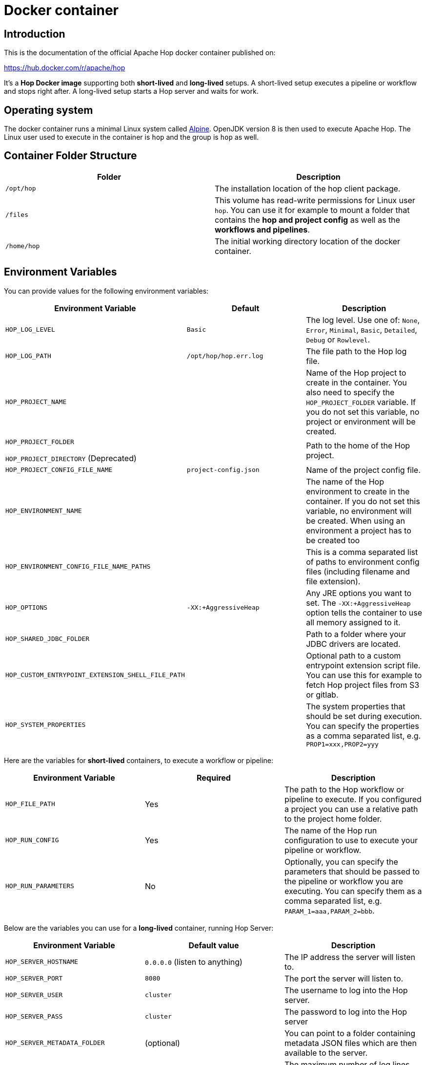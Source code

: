 ////
Licensed to the Apache Software Foundation (ASF) under one
or more contributor license agreements.  See the NOTICE file
distributed with this work for additional information
regarding copyright ownership.  The ASF licenses this file
to you under the Apache License, Version 2.0 (the
"License"); you may not use this file except in compliance
with the License.  You may obtain a copy of the License at
  http://www.apache.org/licenses/LICENSE-2.0
Unless required by applicable law or agreed to in writing,
software distributed under the License is distributed on an
"AS IS" BASIS, WITHOUT WARRANTIES OR CONDITIONS OF ANY
KIND, either express or implied.  See the License for the
specific language governing permissions and limitations
under the License.
////
:description: Apache Hop provides a Docker image for long (Hop Server) and short-lived (hop-run) containers. An additional image is available for Hop Web. Both images are available on Docker Hub.

[[DockerContainer-DockerContainer]]
= Docker container

== Introduction

This is the documentation of the official Apache Hop docker container published on:

https://hub.docker.com/r/apache/hop

It's a **Hop Docker image** supporting both **short-lived** and **long-lived** setups.
A short-lived setup executes a pipeline or workflow and stops right after.
A long-lived setup starts a Hop server and waits for work.

== Operating system

The docker container runs a minimal Linux system called https://hub.docker.com/_/alpine[Alpine].
OpenJDK version 8 is then used to execute Apache Hop.
The Linux user used to execute in the container is `hop` and the group is `hop` as well.

== Container Folder Structure

|===
|Folder | Description

|```/opt/hop```
| The installation location of the hop client package.

|```/files```
| This volume has read-write permissions for Linux user `hop`.
You can use it for example to mount a folder that contains the **hop and project config** as well as the **workflows and pipelines**.

|```/home/hop```
| The initial working directory location of the docker container.

|===

== Environment Variables

You can provide values for the following environment variables:

|===
|Environment Variable|Default |Description

|```HOP_LOG_LEVEL```
|`Basic`
| The log level.
Use one of: `None`, `Error`, `Minimal`, `Basic`, `Detailed`, `Debug` or `Rowlevel`.

|```HOP_LOG_PATH```
|`/opt/hop/hop.err.log`
| The file path to the Hop log file.

|```HOP_PROJECT_NAME```
|
| Name of the Hop project to create in the container.
You also need to specify the ```HOP_PROJECT_FOLDER``` variable.
If you do not set this variable, no project or environment will be created.

|```HOP_PROJECT_FOLDER```

`HOP_PROJECT_DIRECTORY` (Deprecated)
|
| Path to the home of the Hop project.

|```HOP_PROJECT_CONFIG_FILE_NAME```
|`project-config.json`
| Name of the project config file.

|```HOP_ENVIRONMENT_NAME```
|
| The name of the Hop environment to create in the container.
If you do not set this variable, no environment will be created.
When using an environment a project has to be created too

|```HOP_ENVIRONMENT_CONFIG_FILE_NAME_PATHS```
|
| This is a comma separated list of paths to environment config files (including filename and file extension).

|```HOP_OPTIONS```
|`-XX:+AggressiveHeap`
| Any JRE options you want to set.
The `-XX:+AggressiveHeap` option tells the container to use all memory assigned to it.

|```HOP_SHARED_JDBC_FOLDER```
|
| Path to a folder where your JDBC drivers are located.

|```HOP_CUSTOM_ENTRYPOINT_EXTENSION_SHELL_FILE_PATH```
|
| Optional path to a custom entrypoint extension script file.
You can use this for example to fetch Hop project files from S3 or gitlab.

|```HOP_SYSTEM_PROPERTIES```
|
| The system properties that should be set during execution.
You can specify the properties as a comma separated list, e.g. `PROP1=xxx,PROP2=yyy`

|===

Here are the variables for **short-lived** containers, to execute a workflow or pipeline:

|===
|Environment Variable | Required | Description

|```HOP_FILE_PATH```
| Yes
| The path to the Hop workflow or pipeline to execute.
If you configured a project you can use a relative path to the project home folder.

|```HOP_RUN_CONFIG```
| Yes
| The name of the Hop run configuration to use to execute your pipeline or workflow.

|```HOP_RUN_PARAMETERS```
| No
| Optionally, you can specify the parameters that should be passed to the pipeline or workflow you are executing.
You can specify them as a comma separated list, e.g. ```PARAM_1=aaa,PARAM_2=bbb```.

|===

Below are the variables you can use for a **long-lived** container, running Hop Server:

|===
|Environment Variable |Default value| Description

|```HOP_SERVER_HOSTNAME```
| `0.0.0.0` (listen to anything)
| The IP address the server will listen to.

|```HOP_SERVER_PORT```
| `8080`
| The port the server will listen to.

|```HOP_SERVER_USER```
|`cluster`
| The username to log into the Hop server.

|```HOP_SERVER_PASS```
| `cluster`
|The password to log into the Hop server

|```HOP_SERVER_METADATA_FOLDER```
|(optional)
| You can point to a folder containing metadata JSON files which are then available to the server.

|```HOP_SERVER_MAX_LOG_LINES```
|`0` (keep all logging in memory)
|The maximum number of log lines kept in memory by the server.

|```HOP_SERVER_MAX_LOG_TIMEOUT```
|`0` (never clean up log lines)
|The time (in minutes) it takes for a log line to be cleaned up in memory.

|```HOP_SERVER_MAX_OBJECT_TIMEOUT```
|`1440` (a day)
|The time (in minutes) it takes for a pipeline or workflow execution to be removed from the server status.

|```HOP_SERVER_KEYSTORE```
| (optional)
|The path to the Java keystore file you want to use to run the Hop server with SSL enabled to support https.

|```HOP_SERVER_KEYSTORE_PASSWORD```
|(optional)
|The password of the Java keystore file you want to use to run the Hop server with SSL enabled to support https

|```HOP_SERVER_KEY_PASSWORD```
|(optional)
|The password of the key if you want to use to run the Hop server with SSL enabled.
If both passwords are the same you can omit setting this variable.

|===

== Updating the Hop docker container image

Make sure to get the latest updates for the Hop image by pulling them:

[source,bash]
----
docker pull apache/hop:<tag>
----

If you do not specify a value for `:<tag>` the value `latest` will be taken.
Latest will contain the last officially released version of Apache Hop.
You can also specify `Development` as a tag.
That image will contain the last built Development snapshot of Apache Hop. rxq7777

== How to run the Container

The most common use case will be that you run a **short-lived container** to just complete one Hop workflow or pipeline.

The first example below runs the sample `switch-case-basic.hpl` **pipeline** from the samples project.

Replace `<tag>` with `latest`, `Development` or a release tag, and replace  `<HOP_SAMPLE_PROJECT_PATH>` with the path to the `config/projects/samples` folder in your Hop installation to mount that folder as a volume. This will make the samples project folder available as the `/files` folder in the container.

[source, bash]
----
docker run -it --rm \
  --env HOP_LOG_LEVEL=Basic \
  --env HOP_FILE_PATH='${PROJECT_HOME}/transforms/switch-case-basic.hpl' \
  --env HOP_PROJECT_FOLDER=/files \
  --env HOP_PROJECT_NAME=samples \
  --env HOP_RUN_CONFIG=local \
  --name hop-test-container \
  -v <HOP_SAMPLE_PROJECT_PATH>:/files \
  apache/hop:<tag>
----

The second example below runs a **workflow**.

In addition to the most basic example below, this example adds the environment, based on `HOP_ENVIRONMENT_NAME`, `HOP_ENVIRONMENT_CONFIG_FILE_NAME_PATHS` and run parameters with `HOP_RUN_PARAMETERS`

[source,bash]
----
docker run -it --rm \
  --env HOP_LOG_LEVEL=Basic \
  --env HOP_FILE_PATH='${PROJECT_HOME}/pipelines-and-workflows/main.hwf' \
  --env HOP_PROJECT_FOLDER=/files/project \
  --env HOP_PROJECT_NAME=project-a \
  --env HOP_ENVIRONMENT_NAME=project-a-test \
  --env HOP_ENVIRONMENT_CONFIG_FILE_NAME_PATHS=/files/config/project-a-test.json \
  --env HOP_RUN_CONFIG=local \
  --env HOP_RUN_PARAMETERS=PARAM_LOG_MESSAGE=Hello,PARAM_WAIT_FOR_X_MINUTES=1 \
  -v /path/to/local/dir:/files \
  --name my-simple-hop-container \
  apache/hop:<tag>
----

If you need a **long-lived container**, this option is also available.

For more information on the long-lived container please also see the xref:manual::hop-server/index.adoc[Hop Server] documentation as it describes what can be done using the Hop Server

Run this command to start a Hop Server in a docker container:

[source,bash]
----
docker run -it --rm \
  --env HOP_SERVER_USER=admin \
  --env HOP_SERVER_PASS=admin \
  --env HOP_SERVER_PORT=8181 \
  --env HOP_SERVER_HOSTNAME=0.0.0.0 \
  -p 8181:8181 \
  --name my-hop-server-container \
 apache/hop:<tag>
----

TIP: `localhost` is a loopback to your machine, which may be the container but not the host (your laptop or server where your run the container). Use `0.0.0.0` instead to listen on all available interfaces.

Hop Server is designed to receive all variables and metadata from executing clients.
This means it needs little to no configuration to run.

If you want to use the web-services functionality additional information on how to configure your webserver can be found on the user manual  xref:manual::hop-server/web-service.adoc[Web Service] page. For this to work properly the `HOP_SERVER_METADATA_FOLDER` variable has to be set too.

When started can then access the hop-server UI from your host at `http://0.0.0.0:8181` or `http://localhost:8181`

== Custom Entrypoint Extension Shell Script

To make the Hop Docker image even more flexible, we added a ```HOP_CUSTOM_ENTRYPOINT_EXTENSION_SHELL_FILE_PATH``` variable that accepts a path to a custom shell script (that you provide).This shell script will run when you start the container before your Hop project is registered with the container's Hop config and before your Hop workflow or pipeline gets kicked off.
This feature might come in handy when you want to run some custom logic upfront, e.g. source Hop project files from S3 or clone them from GitHub.

The custom shell file can be provided in several ways (this is not a full list):

- via the mount point (```/files```)
- You create your own Dockerfile, define this image as the base and then use the ```COPY``` instruction to copy your custom shell file in your Docker image.

For the last scenario mentioned, it could be something like this:

We create a simple **bash script** called ```clone-git-repo.sh``` in a sub-folder called ```resources```:

[source,shell]
----
#!/bin/bash
cd /home/hop
git clone ${GIT_REPO_URI}
chown -R hop:hop /home/hop/${GIT_REPO_NAME}
----

We also make it parameter-driven, so it any other team can use it.We create our custom Dockerfile like so:

[source,dockerfile]
----
FROM apache/hop:Development
ENV GIT_REPO_URI=https://...
# example value: https://github.com/diethardsteiner/apache-hop-minimal-project.git
ENV GIT_REPO_NAME=repo-name
# example value: apache-hop-minimal-project
USER root
RUN apk update \
  && apk add --no-cache git
# copy custom entrypoint extension shell script
COPY --chown=hop:hop ./resources/clone-git-repo.sh /home/hop/clone-git-repo.sh
USER hop
----

Note that apart from defining the new environment variables (that go in line with the parameters we defined in the ```clone-git-repo.sh``` earlier on ), we also ```COPY``` the ```clone-git-repo.sh``` file to user hop's home folder.

Next let's build a small script which builds our custom image and then tests it by spinning up a container and running a workflow:

[source,shell]
----
#!/bin/zsh

DOCKER_IMG_CHECK=$(docker images | grep ds/custom-hop)

if [ ! -z "${DOCKER_IMG_CHECK}" ]; then
  echo "removing existing ds/custom-hop image"
  docker rmi ds/custom-hop:latest
fi

docker build . -f custom.Dockerfile -t ds/custom-hop:latest

echo " ==== TESTING ====="


HOP_DOCKER_IMAGE=ds/custom-hop:latest
PROJECT_DEPLOYMENT_DIR=/home/hop/apache-hop-minimal-project

docker run -it --rm \
  --env HOP_LOG_LEVEL=Basic \
  --env HOP_FILE_PATH='${PROJECT_HOME}/main.hwf' \
  --env HOP_PROJECT_FOLDER=${PROJECT_DEPLOYMENT_DIR} \
  --env HOP_PROJECT_NAME=apache-hop-minimum-project \
  --env HOP_ENVIRONMENT_NAME=dev \
  --env HOP_ENVIRONMENT_CONFIG_FILE_NAME_PATHS=${PROJECT_DEPLOYMENT_DIR}/dev-config.json \
  --env HOP_RUN_CONFIG=local \
  --env HOP_CUSTOM_ENTRYPOINT_EXTENSION_SHELL_FILE_PATH=/home/hop/clone-git-repo.sh \
  --env GIT_REPO_URI=https://github.com/diethardsteiner/apache-hop-minimal-project.git \
  --env GIT_REPO_NAME=apache-hop-minimal-project \
  --name my-simple-hop-container \
  ${HOP_DOCKER_IMAGE}
----



